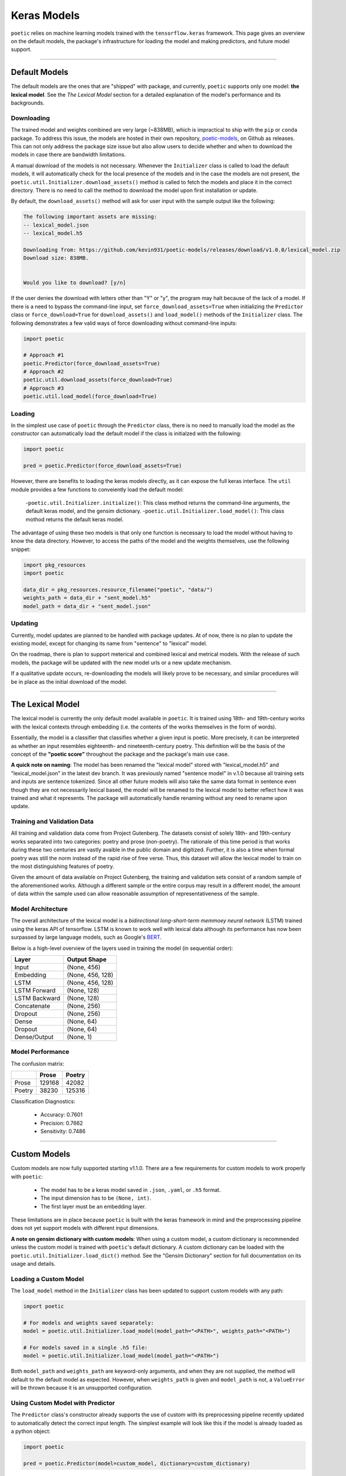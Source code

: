 =================
Keras Models
=================

``poetic`` relies on machine learning models trained with the ``tensorflow.keras`` framework.
This page gives an overview on the default models, the package's infrastructure for
loading the model and making predictors, and future model support. 

--------------------------------------------------------------

****************
Default Models
****************

The default models are the ones that are "shipped" with package, and currently, ``poetic``
supports only one model: **the lexical model**. See the *The Lexical Model* section for a 
detailed explanation of the model's performance and its backgrounds.

Downloading
------------

The trained model and weights combined are very large (~838MB), which is impractical to
ship with the ``pip`` or ``conda`` package. To address this issue, the models are hosted in
their own repository, `poetic-models <https://github.com/kevin931/poetic-models/>`_, on 
Github as releases. This can not only address the package size issue but also allow users
to decide whether and when to download the models in case there are bandwidth limitations.

A manual download of the models is not necessary. Whenever the ``Initializer`` class is 
called to load the default models, it will automatically check for the local presence of 
the models and in the case the models are not present, the ``poetic.util.Initializer.download_assets()``
method is called to fetch the models and place it in the correct directory. There is no
need to call the method to download the model upon first installation or update.

By default, the ``download_assets()`` method will ask for user input with the sample output
like the following: 

.. code-block:: 

    The following important assets are missing:
    -- lexical_model.json
    -- lexical_model.h5

    Downloading from: https://github.com/kevin931/poetic-models/releases/download/v1.0.0/lexical_model.zip
    Download size: 838MB.


    Would you like to download? [y/n]

If the user denies the download with letters other than "Y" or "y", the program may halt
because of the lack of a model. If there is a need to bypass the command-line input, set
``force_download_assets=True`` when initializing the ``Predictor`` class or ``force_download=True`` 
for ``download_assets()`` and ``load_model()`` methods of the ``Initializer`` class. The following
demonstrates a few valid ways of force downloading without command-line inputs:

.. code-block:: python

    import poetic

    # Approach #1
    poetic.Predictor(force_download_assets=True)
    # Approach #2
    poetic.util.download_assets(force_download=True)
    # Approach #3
    poetic.util.load_model(force_download=True)


Loading
---------

In the simplest use case of ``poetic`` through the ``Predictor`` class, there is no
need to manually load the model as the constructor can automatically load the default
model if the class is initialzed with the following:

.. code-block:: python

    import poetic

    pred = poetic.Predictor(force_download_assets=True)

However, there are benefits to loading the keras models directly, as it can expose
the full keras interface. The ``util`` module provides a few functions to conveiently
load the default model:

    -``poetic.util.Initializer.initialize()``: This class method returns the command-line arguments, the default keras model, and the gensim dictionary.
    -``poetic.util.Initializer.load_model()``: This class mothod returns the default keras model.

The advantage of using these two models is that only one function is necessary to load 
the model without having to know the data directory. However, to access the paths of the model
and the weights themselves, use the following snippet:

.. code-block:: python

    import pkg_resources
    import poetic

    data_dir = pkg_resources.resource_filename("poetic", "data/")
    weights_path = data_dir + "sent_model.h5"
    model_path = data_dir + "sent_model.json"


Updating
---------

Currently, model updates are planned to be handled with package updates. At of now, there
is no plan to update the existing model, except for changing its name from "sentence" to
"lexical" model. 

On the roadmap, there is plan to support meterical and combined lexical and metrical
models. With the release of such models, the package will be updated with the new model
urls or a new update mechanism.

If a qualitative update occurs, re-downloading the models will likely prove to be
necessary, and similar procedures will be in place as the initial download of the model.

--------------------------------------------------------------

******************
The Lexical Model
******************

The lexical model is currently the only default model available in ``poetic``. It is
trained using 18th- and 19th-century works with the lexical contexts through embedding 
(i.e. the contents of the works themselves in the form of words).

Essentially, the model is a classifier that classifies whether a given input is poetic.
More precisely, it can be interpreted as whether an input resembles eighteenth- and
nineteenth-century poetry. This definition will be the basis of the concept of the
**"poetic score"** throughout the package and the package's main use case.

**A quick note on naming**: The model has been renamed the "lexical model" stored with 
"lexical_model.h5" and "lexical_model.json" in the latest dev branch. It was previously 
named "sentence model" in v.1.0 because all training sets and inputs are sentence tokenized. 
Since all other future models will also take the same data format in sentence even though 
they are not necessarily lexical based, the model will be renamed  to the lexical model to 
better reflect how it was trained and what it represents. The package will automatically
handle renaming without any need to rename upon update.

Training and Validation Data
-----------------------------

All training and validation data come from Project Gutenberg. The datasets consist of
solely 18th- and 19th-century works separated into two categories: poetry and prose (non-poetry).
The rationale of this time period is that works during these two centuries are vastly
avaible in the public domain and digitized. Further, it is also a time when formal
poetry was still the norm instead of the rapid rise of free verse. Thus, this dataset
will allow the lexical model to train on the most distinguishing features of poetry.

Given the amount of data available on Project Gutenberg, the training and validation
sets consist of a random sample of the aforementioned works. Although a different sample
or the entire corpus may result in a different model, the amount of data within the sample
used can allow reasonable assumption of representativeness of the sample.


Model Architecture
-------------------

The overall architecture of the lexical model is a *bidirectional long-short-term memmoey neural network*
(LSTM) trained using the keras API of tensorflow. LSTM is known to work well with
lexical data although its performance has now been surpassed by large language models,
such as Google's `BERT <https://github.com/google-research/bert>`_.

Below is a high-level overview of the layers used in training the model (in sequential order):

+---------------+------------------+
| Layer         | Output Shape     |
+===============+==================+
| Input         | (None, 456)      |
+---------------+------------------+
| Embedding     | (None, 456, 128) |
+---------------+------------------+
| LSTM          | (None, 456, 128) |
+---------------+------------------+
| LSTM Forward  | (None, 128)      |
+---------------+------------------+
| LSTM Backward | (None, 128)      |
+---------------+------------------+
| Concatenate   | (None, 256)      |
+---------------+------------------+
| Dropout       | (None, 256)      |
+---------------+------------------+
| Dense         | (None, 64)       |
+---------------+------------------+
| Dropout       | (None, 64)       |
+---------------+------------------+
| Dense/Output  | (None, 1)        |
+---------------+------------------+


Model Performance
------------------

The confusion matrix: 

+--------+--------+--------+
|        | Prose  | Poetry |
+========+========+========+
| Prose  | 129168 | 42082  |
+--------+--------+--------+
| Poetry | 38230  | 125316 |
+--------+--------+--------+

Classification Diagnostics:

    - Accuracy: 0.7601
    - Precision: 0.7662
    - Sensitivity: 0.7486

--------------------------------------------------------------

**************
Custom Models
**************

Custom models are now fully supported starting v1.1.0. There are a few requirements for
custom models to work properly with ``poetic``:

    - The model has to be a keras model saved in ``.json``, ``.yaml``, or ``.h5`` format.
    - The input dimension has to be ``(None, int)``.
    - The first layer must be an embedding layer.

These limitations are in place because ``poetic`` is built with the keras framework in mind
and the preprocessing pipeline does not yet support models with different input dimensions.

**A note on gensim dictionary with custom models**: When using a custom model, a custom 
dictionary is recommended unless the custom model is trained with ``poetic``'s default dictionary. 
A custom dictionary can be loaded with the ``poetic.util.Initializer.load_dict()`` method. See the 
"Gensim Dictionary" section for full documentation on its usage and details.


Loading a Custom Model
-----------------------

The ``load_model`` method in the ``Initializer`` class has been updated to support custom models 
with any path:

.. code-block:: python

    import poetic

    # For models and weights saved separately:
    model = poetic.util.Initializer.load_model(model_path="<PATH>", weights_path="<PATH>")

    # For models saved in a single .h5 file:
    model = poetic.util.Initializer.load_model(model_path="<PATH>")

Both ``model_path`` and ``weights_path`` are keyword-only arguments, and when they are not
supplied, the method will default to the default model as expected. However, when ``weights_path``
is given and ``model_path`` is not, a ``ValueError`` will be thrown because it is an unsupported
configuration.


Using Custom Model with Predictor
----------------------------------

The ``Predictor`` class's constructor already supports the use of custom with its preprocessing
pipeline recently updated to automatically detect the correct input length. The simplest example 
will look like this if the model is already loaded as a python object:

.. code-block:: python

    import poetic

    pred = poetic.Predictor(model=custom_model, dictionary=custom_dictionary)

To load the model using the ``util`` module:

.. code-block:: python

    import poetic

    model = poetic.util.Initializer.load_model(model_path="<PATH>", weights_path="<PATH>")
    dictionary = poetic.util.Initializer.load_dict(dictionary_path="<PATH>")

    pred = poetic.Predictor(model=custom_model, dictionary=custom_dictionary)

All other methods function as normal after the model is loaded. 